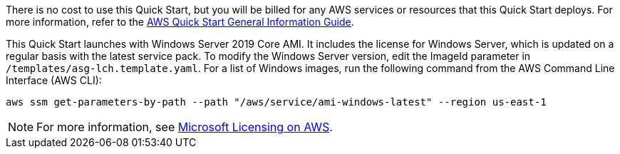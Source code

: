 // Include details about any licenses and how to sign up. Provide links as appropriate.

There is no cost to use this Quick Start, but you will be billed for any AWS services or resources that this Quick Start deploys. For more information, refer to the https://fwd.aws/rA69w?[AWS Quick Start General Information Guide^].

This Quick Start launches with Windows Server 2019 Core AMI. It includes the license for Windows Server, which is updated on a regular basis with the latest service pack. To modify the Windows Server version, edit the ImageId parameter in `/templates/asg-lch.template.yaml`. For a list of Windows images, run the following command from the AWS Command Line Interface (AWS CLI):
[source,bash]
....
aws ssm get-parameters-by-path --path "/aws/service/ami-windows-latest" --region us-east-1
....

NOTE: For more information, see https://aws.amazon.com/windows/resources/licensing/[Microsoft Licensing on AWS].
